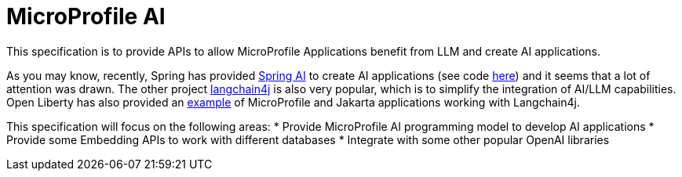 
= MicroProfile AI

This specification is to provide APIs to allow MicroProfile Applications benefit from LLM and create AI applications.

As you may know, recently, Spring has provided https://docs.spring.io/spring-ai/reference/index.html[Spring AI] to create AI applications (see code https://github.com/spring-projects/spring-ai/[here]) and it seems that a lot of attention was drawn. The other project https://github.com/langchain4j[langchain4j] is also very popular, which is to simplify the integration of AI/LLM capabilities. Open Liberty has also provided an https://github.com/langchain4j/langchain4j-examples/tree/main/jakartaee-microprofile-example[example] of MicroProfile and Jakarta applications working with Langchain4j.

This specification will focus on the following areas:
* Provide MicroProfile AI programming model to develop AI applications
* Provide some Embedding APIs to work with different databases 
* Integrate with some other popular OpenAI libraries 